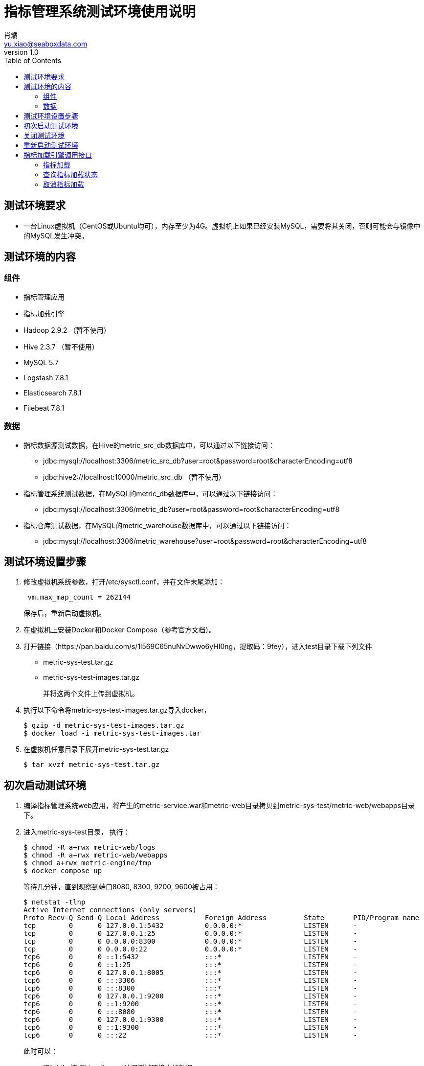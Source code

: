 = 指标管理系统测试环境使用说明
肖燏 <yu.xiao@seaboxdata.com>
v1.0
:toc:

== 测试环境要求
* 一台Linux虚拟机（CentOS或Ubuntu均可），内存至少为4G。虚拟机上如果已经安装MySQL，需要将其关闭，否则可能会与镜像中的MySQL发生冲突。

== 测试环境的内容

=== 组件
* 指标管理应用
* 指标加载引擎
* Hadoop 2.9.2 （暂不使用）
* Hive 2.3.7 （暂不使用）
* MySQL 5.7
* Logstash 7.8.1
* Elasticsearch 7.8.1
* Filebeat 7.8.1



=== 数据
* 指标数据源测试数据，在Hive的metric_src_db数据库中，可以通过以下链接访问：
 - jdbc:mysql://localhost:3306/metric_src_db?user=root&password=root&characterEncoding=utf8
 - jdbc:hive2://localhost:10000/metric_src_db （暂不使用）
* 指标管理系统测试数据，在MySQL的metric_db数据库中，可以通过以下链接访问：
 - jdbc:mysql://localhost:3306/metric_db?user=root&password=root&characterEncoding=utf8
* 指标仓库测试数据，在MySQL的metric_warehouse数据库中，可以通过以下链接访问：
 - jdbc:mysql://localhost:3306/metric_warehouse?user=root&password=root&characterEncoding=utf8

== 测试环境设置步骤
. 修改虚拟机系统参数，打开/etc/sysctl.conf，并在文件末尾添加：
+
----
 vm.max_map_count = 262144 
----
保存后，重新启动虚拟机。
. 在虚拟机上安装Docker和Docker Compose（参考官方文档）。
. 打开链接（https://pan.baidu.com/s/1l569C65nuNvDwwo6yHI0ng，提取码：9fey），进入test目录下载下列文件
 - metric-sys-test.tar.gz
 - metric-sys-test-images.tar.gz
+
并将这两个文件上传到虚拟机。
. 执行以下命令将metric-sys-test-images.tar.gz导入docker，
+
[source, shell]
----
$ gzip -d metric-sys-test-images.tar.gz
$ docker load -i metric-sys-test-images.tar
----
. 在虚拟机任意目录下展开metric-sys-test.tar.gz
+
[source, shell]
----
$ tar xvzf metric-sys-test.tar.gz
----

== 初次启动测试环境

. 编译指标管理系统web应用，将产生的metric-service.war和metric-web目录拷贝到metric-sys-test/metric-web/webapps目录下。
. 进入metric-sys-test目录， 执行：
+
[source, shell]
----
$ chmod -R a+rwx metric-web/logs
$ chmod -R a+rwx metric-web/webapps
$ chmod a+rwx metric-engine/tmp
$ docker-compose up
----
+
等待几分钟，直到观察到端口8080, 8300, 9200, 9600被占用：
+
[source, shell]
----
$ netstat -tlnp
Active Internet connections (only servers)
Proto Recv-Q Send-Q Local Address           Foreign Address         State       PID/Program name
tcp        0      0 127.0.0.1:5432          0.0.0.0:*               LISTEN      -
tcp        0      0 127.0.0.1:25            0.0.0.0:*               LISTEN      -
tcp        0      0 0.0.0.0:8300            0.0.0.0:*               LISTEN      -
tcp        0      0 0.0.0.0:22              0.0.0.0:*               LISTEN      -
tcp6       0      0 ::1:5432                :::*                    LISTEN      -
tcp6       0      0 ::1:25                  :::*                    LISTEN      -
tcp6       0      0 127.0.0.1:8005          :::*                    LISTEN      -
tcp6       0      0 :::3306                 :::*                    LISTEN      -
tcp6       0      0 :::8300                 :::*                    LISTEN      -
tcp6       0      0 127.0.0.1:9200          :::*                    LISTEN      -
tcp6       0      0 ::1:9200                :::*                    LISTEN      -
tcp6       0      0 :::8080                 :::*                    LISTEN      -
tcp6       0      0 127.0.0.1:9300          :::*                    LISTEN      -
tcp6       0      0 ::1:9300                :::*                    LISTEN      -
tcp6       0      0 :::22                   :::*                    LISTEN      -
----
+
此时可以：
+
.. 通过jdbc连接hive或mysql访问测试环境中的数据
.. 访问http://localhost:8300/metric-engine调用指标加载引擎接口的功能。
.. 访问http://localhost:8080/metric-web使用指标管理web应用。
.. 访问http://localhost:9200查询ES中的日志数据。

== 关闭测试环境
进入metric-sys-test目录，执行：
[source, shell]
----
$ docker-compose stop
----

== 重新启动测试环境
进入metric-sys-test目录，执行：
[source, shell]
----
$ docker-compose start
----
等待一会儿，直到观察到端口8080, 8300, 9200, 9600被占用：

注意：如果更新了metric-sys-test/metric-web/webapps下的内容，需要重新执行：
[source, shell]
----
$ chmod -R a+rwx metric-web/logs
$ chmod -R a+rwx metric-web/webapps
----
否则应用可能会报错。


== 指标加载引擎调用接口
指标加载引擎使用HTTP接口提供指标加载、加载状态查询和取消加载任务的功能。

=== 指标加载
加载指定的指标列表中所含的指标，或加载全部指标。

* 调用方法：POST
* URL: http://ip-address:8300/metric-engine/load/<metric-code-list>
+
<metric-code-list>为逗号分隔的待加载指标代码列表，也可以用‘all’表示加载全部指标。
* 接口参数
+
[source, json]
----
{
    "param-name1": "param-value1",
    "param-name2": "param-value2",
    ... ...
}
----
接口参数是一个JSON结构体，内容为指标加载所用的SQL语句中所含参数的名称和对应的值。
* 返回结果格式
+
[source, json]
----
{
    "msg": "OK",
    "result": {
        "b000000001": "SUCC",
        "b000000002": "SUCC"
    }
}
----
+
result中包括各指标代码的加载结果

- SUCC 加载成功
- FAIL 加载失败
- ABORT 放弃加载（指标配置不正确，或指标代码错误）
- INIT 未开始加载
- CANCEL 加载取消
- RUNNING 正在执行
- BLOCKING 等待上游指标加载

=== 查询指标加载状态
查询上次提交加载的指标列表中各指标的加载状态。

* 调用方法：GET
* URL: http://ip-address:8300/metric-engine/check
* 返回结果格式
+
[source, json]
----
{
    "msg": "OK",
    "result": {
        "b000000001": "RUNNING",
        "b000000002": "RUNNING",
        "b000000003": "SUCC",
        "b000000004": "ABORT",
        "b000000005": "ABORT",
        "b000000010": "RUNNING",
        "b000000011": "RUNNING",
        "b000000012": "RUNNING",
        "b000000020": "INIT",
        "b000000021": "INIT",
        "b000000022": "INIT",
        "b000000023": "INIT",
        "b000000024": "INIT",
        "d000000001": "INIT",
        "d000000011": "INIT",
        "d000000021": "INIT",
        "d000000022": "INIT"
    }
}
----
+
result中包括各指标代码的加载状态，各状态的解释参见上一节的说明。

=== 取消指标加载
取消上次提交加载的指标列表中尚未开始调度的指标加载作业，被成功取消的指标的加载状态会变为‘CANCEL’。

* 调用方法：GET
* URL: http://ip-address:8300/metric-engine/cancel
* 返回结果格式
+
[source, json]
----
{
    "msg": "OK",
}
----

